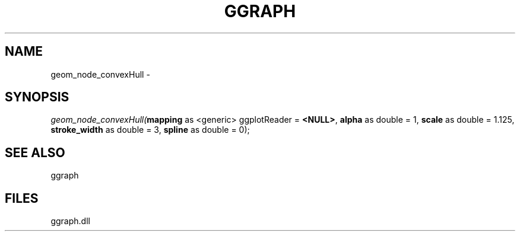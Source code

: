 .\" man page create by R# package system.
.TH GGRAPH 1 2000-01-01 "geom_node_convexHull" "geom_node_convexHull"
.SH NAME
geom_node_convexHull \- 
.SH SYNOPSIS
\fIgeom_node_convexHull(\fBmapping\fR as <generic> ggplotReader = \fB<NULL>\fR, 
\fBalpha\fR as double = 1, 
\fBscale\fR as double = 1.125, 
\fBstroke_width\fR as double = 3, 
\fBspline\fR as double = 0);\fR
.SH SEE ALSO
ggraph
.SH FILES
.PP
ggraph.dll
.PP

